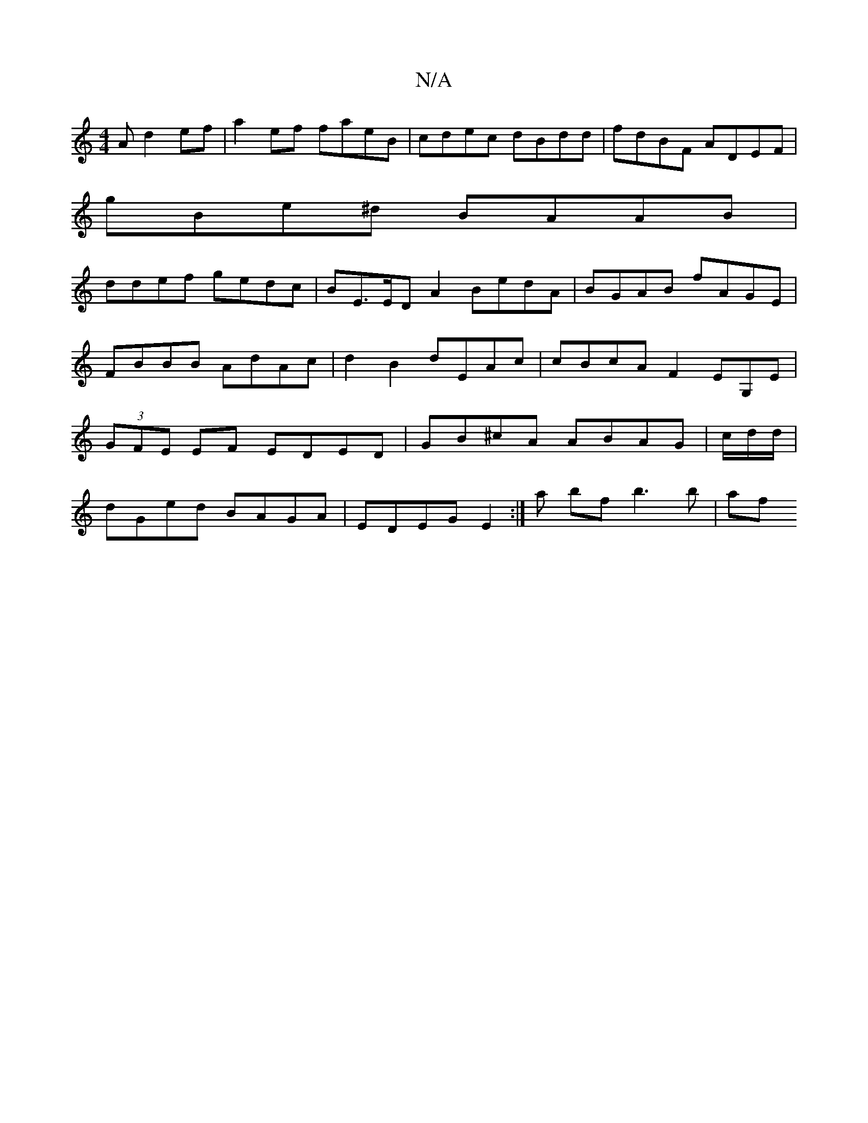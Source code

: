 X:1
T:N/A
M:4/4
R:N/A
K:Cmajor
A d2ef | a2 ef faeB | cdec dBdd | fdBF ADEF |
gBe^d BAAB|
ddef gedc | BE>ED A2 BedA | BGAB fAGE | FBBB AdAc|d2 B2 dEAc | cBcA F2EG,E|(3GFE EF EDED|GB^cA ABAG | c/d/d/|
dGed BAGA|EDEG E2:|a bf b3b | af